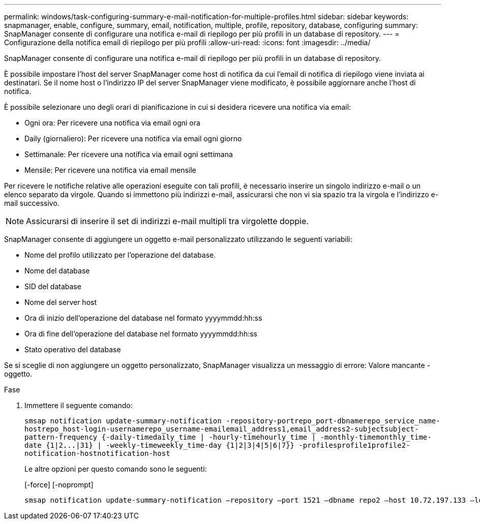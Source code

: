 ---
permalink: windows/task-configuring-summary-e-mail-notification-for-multiple-profiles.html 
sidebar: sidebar 
keywords: snapmanager, enable, configure, summary, email, notification, multiple, profile, repository, database, configuring 
summary: SnapManager consente di configurare una notifica e-mail di riepilogo per più profili in un database di repository. 
---
= Configurazione della notifica email di riepilogo per più profili
:allow-uri-read: 
:icons: font
:imagesdir: ../media/


[role="lead"]
SnapManager consente di configurare una notifica e-mail di riepilogo per più profili in un database di repository.

È possibile impostare l'host del server SnapManager come host di notifica da cui l'email di notifica di riepilogo viene inviata ai destinatari. Se il nome host o l'indirizzo IP del server SnapManager viene modificato, è possibile aggiornare anche l'host di notifica.

È possibile selezionare uno degli orari di pianificazione in cui si desidera ricevere una notifica via email:

* Ogni ora: Per ricevere una notifica via email ogni ora
* Daily (giornaliero): Per ricevere una notifica via email ogni giorno
* Settimanale: Per ricevere una notifica via email ogni settimana
* Mensile: Per ricevere una notifica via email mensile


Per ricevere le notifiche relative alle operazioni eseguite con tali profili, è necessario inserire un singolo indirizzo e-mail o un elenco separato da virgole. Quando si immettono più indirizzi e-mail, assicurarsi che non vi sia spazio tra la virgola e l'indirizzo e-mail successivo.


NOTE: Assicurarsi di inserire il set di indirizzi e-mail multipli tra virgolette doppie.

SnapManager consente di aggiungere un oggetto e-mail personalizzato utilizzando le seguenti variabili:

* Nome del profilo utilizzato per l'operazione del database.
* Nome del database
* SID del database
* Nome del server host
* Ora di inizio dell'operazione del database nel formato yyyymmdd:hh:ss
* Ora di fine dell'operazione del database nel formato yyyymmdd:hh:ss
* Stato operativo del database


Se si sceglie di non aggiungere un oggetto personalizzato, SnapManager visualizza un messaggio di errore: Valore mancante -oggetto.

.Fase
. Immettere il seguente comando:
+
`+smsap notification update-summary-notification -repository-portrepo_port-dbnamerepo_service_name-hostrepo_host-login-usernamerepo_username-emailemail_address1,email_address2-subjectsubject-pattern-frequency {-daily-timedaily_time | -hourly-timehourly_time | -monthly-timemonthly_time-date {1|2...|31} | -weekly-timeweekly_time-day {1|2|3|4|5|6|7}} -profilesprofile1profile2-notification-hostnotification-host+`

+
Le altre opzioni per questo comando sono le seguenti:

+
[-force] [-noprompt]

+
[quiet | -verbose]
----

smsap notification update-summary-notification –repository –port 1521 –dbname repo2 –host 10.72.197.133 –login –username oba5 –email-address admin@org.com –subject success –frequency -daily -time 19:30:45 –profiles sales1 -notification-host wales
----

